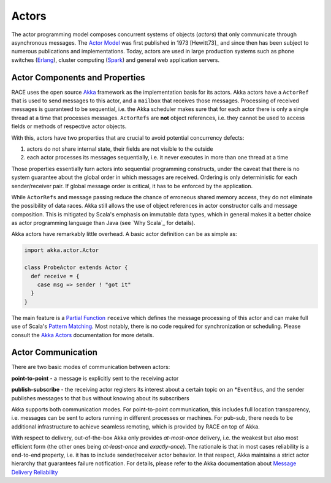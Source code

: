 Actors
======

The actor programming model composes concurrent systems of objects (*actors*) that only communicate through
asynchronous messages. The `Actor Model`_ was first published in 1973 [Hewitt73]_ and since then has been subject
to numerous publications and implementations. Today, actors are used in large production systems such as phone switches
(Erlang_), cluster computing (Spark_) and general web application servers.

Actor Components and Properties
-------------------------------

.. image:: images/actor.svg
    :class: right scale30
    :alt: actors

RACE uses the open source Akka_ framework as the implementation basis for its actors. Akka actors have a ``ActorRef``
that is used to send messages to this actor, and a ``mailbox`` that receives those messages. Processing of received
messages is guaranteed to be sequential, i.e. the Akka scheduler makes sure that for each actor there is only a single
thread at a time that processes messages. ``ActorRefs`` are **not** object references, i.e. they cannot be used to
access fields or methods of respective actor objects.

With this, actors have two properties that are crucial to avoid potential concurrency defects:

1. actors do not share internal state, their fields are not visible to the outside
2. each actor processes its messages sequentially, i.e. it never executes in more than one thread at a time

Those properties essentially turn actors into sequential programming constructs, under the caveat that
there is no system guarantee about the global order in which messages are received. Ordering is only deterministic for
each sender/receiver pair. If global message order is critical, it has to be enforced by the application.

While ``ActorRefs`` and message passing reduce the chance of erroneous shared memory access, they do not eliminate the
possibility of data races. Akka still allows the use of object references in actor constructor calls and message
composition. This is mitigated by Scala's emphasis on immutable data types, which in general makes it a better choice as
actor programming language than Java (see `Why Scala`_ for details).

Akka actors have remarkably little overhead. A basic actor definition can be as simple as:

.. code:: scala

    import akka.actor.Actor

    class ProbeActor extends Actor {
      def receive = {
        case msg => sender ! "got it"
      }
    }

The main feature is a `Partial Function`_ ``receive`` which defines the message processing of this actor and can make
full use of Scala's `Pattern Matching`_. Most notably, there is no code required for synchronization or scheduling.
Please consult the `Akka Actors`_ documentation for more details.


Actor Communication
-------------------

.. image:: images/actor-communication.svg
    :class: left scale60
    :alt: actors

There are two basic modes of communication between actors:

**point-to-point** - a message is explicitly sent to the receiving actor

**publish-subscribe** - the receiving actor registers its interest about a certain topic on an
*``EventBus``, and the sender publishes messages to that bus without knowing about its subscribers

Akka supports both communication modes. For point-to-point communication, this includes full
location transparency, i.e. messages can be sent to actors running in different processes or
machines. For pub-sub, there needs to be additional infrastructure to achieve seamless remoting,
which is provided by RACE on top of Akka.

With respect to delivery, out-of-the-box Akka only provides *at-most-once* delivery, i.e. the
weakest but also most efficient form (the other ones being *at-least-once* and *exactly-once*). The
rationale is that in most cases reliability is a end-to-end property, i.e. it has to include
sender/receiver actor behavior. In that respect, Akka maintains a strict actor hierarchy that
guarantees failure notification. For details, please refer to the Akka documentation about `Message
Delivery Reliability`_

.. _Akka: http://doc.akka.io/docs/akka/current/scala.html
.. _Actor Model: https://en.wikipedia.org/wiki/Actor_model
.. _Erlang: http://www.erlang.org
.. _Spark: http://spark.apache.org
.. _Partial Function: https://twitter.github.io/scala_school/pattern-matching-and-functional-composition.html#PartialFunction
.. _Pattern Matching: https://matt.aimonetti.net/posts/2012/09/20/what-is-scala-pattern-matching/
.. _Akka Actors: http://doc.akka.io/docs/akka/current/scala/actors.html
.. _Message Delivery Reliability: http://doc.akka.io/docs/akka/2.4.6/general/message-delivery-reliability.html

.. [Hewitt73]: Carl Hewitt; Peter Bishop; Richard Steiger (1973).
   "A Universal Modular Actor Formalism for Artificial Intelligence". IJCAI.